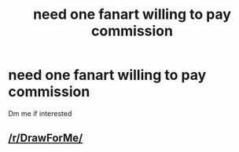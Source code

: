 #+TITLE: need one fanart willing to pay commission

* need one fanart willing to pay commission
:PROPERTIES:
:Author: GracielaGarcia
:Score: 1
:DateUnix: 1615400942.0
:DateShort: 2021-Mar-10
:FlairText: Request
:END:
Dm me if interested


** [[/r/DrawForMe/]]
:PROPERTIES:
:Author: Jon_Riptide
:Score: 3
:DateUnix: 1615402393.0
:DateShort: 2021-Mar-10
:END:
